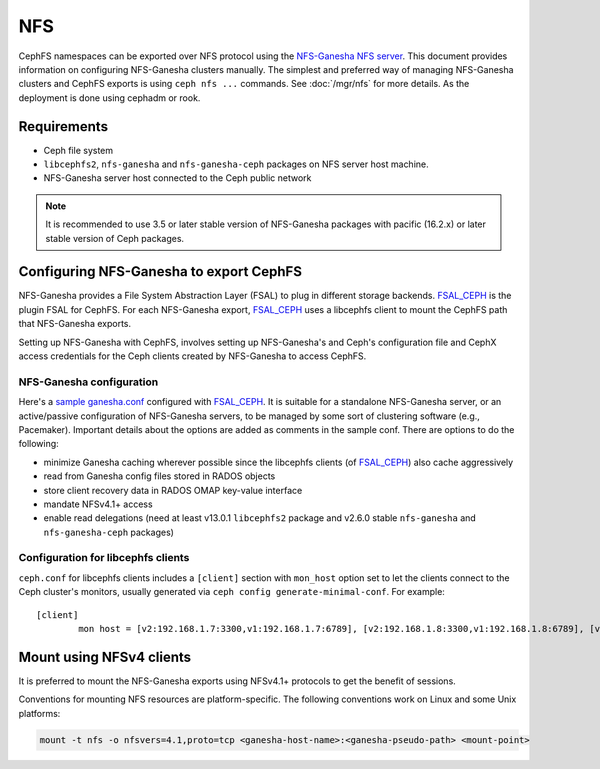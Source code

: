 ===
NFS
===

CephFS namespaces can be exported over NFS protocol using the `NFS-Ganesha NFS
server`_.  This document provides information on configuring NFS-Ganesha
clusters manually.  The simplest and preferred way of managing NFS-Ganesha
clusters and CephFS exports is using ``ceph nfs ...`` commands. See
:doc:`/mgr/nfs` for more details. As the deployment is done using cephadm or
rook.

Requirements
============

-  Ceph file system
-  ``libcephfs2``, ``nfs-ganesha`` and ``nfs-ganesha-ceph`` packages on NFS
   server host machine.
-  NFS-Ganesha server host connected to the Ceph public network

.. note::
   It is recommended to use 3.5 or later stable version of NFS-Ganesha
   packages with pacific (16.2.x) or later stable version of Ceph packages.

Configuring NFS-Ganesha to export CephFS
========================================

NFS-Ganesha provides a File System Abstraction Layer (FSAL) to plug in
different storage backends. FSAL_CEPH_ is the plugin FSAL for CephFS. For
each NFS-Ganesha export, FSAL_CEPH_ uses a libcephfs client to mount the
CephFS path that NFS-Ganesha exports.

Setting up NFS-Ganesha with CephFS, involves setting up NFS-Ganesha's and
Ceph's configuration file and CephX access credentials for the Ceph clients
created by NFS-Ganesha to access CephFS.

NFS-Ganesha configuration
-------------------------

Here's a `sample ganesha.conf`_ configured with FSAL_CEPH_. It is suitable
for a standalone NFS-Ganesha server, or an active/passive configuration of
NFS-Ganesha servers, to be managed by some sort of clustering software
(e.g., Pacemaker). Important details about the options are added as comments
in the sample conf. There are options to do the following:

- minimize Ganesha caching wherever possible since the libcephfs clients
  (of FSAL_CEPH_) also cache aggressively

- read from Ganesha config files stored in RADOS objects

- store client recovery data in RADOS OMAP key-value interface

- mandate NFSv4.1+ access

- enable read delegations (need at least v13.0.1 ``libcephfs2`` package
  and v2.6.0 stable ``nfs-ganesha`` and ``nfs-ganesha-ceph`` packages)

Configuration for libcephfs clients
-----------------------------------

``ceph.conf`` for libcephfs clients includes a ``[client]`` section with
``mon_host`` option set to let the clients connect to the Ceph cluster's
monitors, usually generated via ``ceph config generate-minimal-conf``.
For example::

    [client]
            mon host = [v2:192.168.1.7:3300,v1:192.168.1.7:6789], [v2:192.168.1.8:3300,v1:192.168.1.8:6789], [v2:192.168.1.9:3300,v1:192.168.1.9:6789]

Mount using NFSv4 clients
=========================

It is preferred to mount the NFS-Ganesha exports using NFSv4.1+ protocols
to get the benefit of sessions.

Conventions for mounting NFS resources are platform-specific. The
following conventions work on Linux and some Unix platforms:

.. code:: bash

    mount -t nfs -o nfsvers=4.1,proto=tcp <ganesha-host-name>:<ganesha-pseudo-path> <mount-point>


.. _FSAL_CEPH: https://github.com/nfs-ganesha/nfs-ganesha/tree/next/src/FSAL/FSAL_CEPH
.. _NFS-Ganesha NFS server: https://github.com/nfs-ganesha/nfs-ganesha/wiki
.. _sample ganesha.conf: https://github.com/nfs-ganesha/nfs-ganesha/blob/next/src/config_samples/ceph.conf
